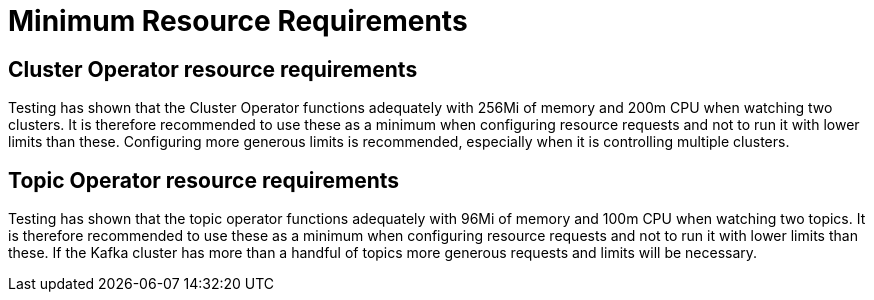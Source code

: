 [id='minimum-resource-requirements-{context}']
= Minimum Resource Requirements

[id='cluster-operator-resource-requirements-{context}']
== Cluster Operator resource requirements

Testing has shown that the Cluster Operator functions adequately with 256Mi of memory and 200m CPU when watching two clusters.
It is therefore recommended to use these as a minimum when configuring resource requests and not to run it with lower limits than these.
Configuring more generous limits is recommended, especially when it is controlling multiple clusters.

[id='topic-operator-resource-requirements-{context}']
== Topic Operator resource requirements

Testing has shown that the topic operator functions adequately with 96Mi of memory and 100m CPU when watching two topics.
It is therefore recommended to use these as a minimum when configuring resource requests and not to run it with lower limits than these. 
If the Kafka cluster has more than a handful of topics more generous requests and limits will be necessary.